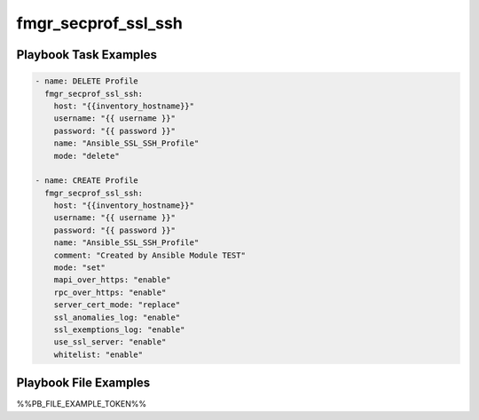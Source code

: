 ====================
fmgr_secprof_ssl_ssh
====================


Playbook Task Examples
----------------------

.. code-block:: yaml

      - name: DELETE Profile
        fmgr_secprof_ssl_ssh:
          host: "{{inventory_hostname}}"
          username: "{{ username }}"
          password: "{{ password }}"
          name: "Ansible_SSL_SSH_Profile"
          mode: "delete"
    
      - name: CREATE Profile
        fmgr_secprof_ssl_ssh:
          host: "{{inventory_hostname}}"
          username: "{{ username }}"
          password: "{{ password }}"
          name: "Ansible_SSL_SSH_Profile"
          comment: "Created by Ansible Module TEST"
          mode: "set"
          mapi_over_https: "enable"
          rpc_over_https: "enable"
          server_cert_mode: "replace"
          ssl_anomalies_log: "enable"
          ssl_exemptions_log: "enable"
          use_ssl_server: "enable"
          whitelist: "enable"



Playbook File Examples
----------------------

%%PB_FILE_EXAMPLE_TOKEN%%

